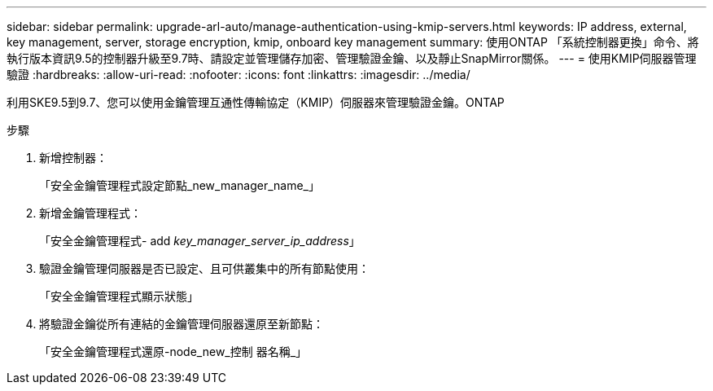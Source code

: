 ---
sidebar: sidebar 
permalink: upgrade-arl-auto/manage-authentication-using-kmip-servers.html 
keywords: IP address, external, key management, server, storage encryption, kmip, onboard key management 
summary: 使用ONTAP 「系統控制器更換」命令、將執行版本資訊9.5的控制器升級至9.7時、請設定並管理儲存加密、管理驗證金鑰、以及靜止SnapMirror關係。 
---
= 使用KMIP伺服器管理驗證
:hardbreaks:
:allow-uri-read: 
:nofooter: 
:icons: font
:linkattrs: 
:imagesdir: ../media/


[role="lead"]
利用SKE9.5到9.7、您可以使用金鑰管理互通性傳輸協定（KMIP）伺服器來管理驗證金鑰。ONTAP

步驟

. 新增控制器：
+
「安全金鑰管理程式設定節點_new_manager_name_」

. 新增金鑰管理程式：
+
「安全金鑰管理程式- add _key_manager_server_ip_address_」

. 驗證金鑰管理伺服器是否已設定、且可供叢集中的所有節點使用：
+
「安全金鑰管理程式顯示狀態」

. 將驗證金鑰從所有連結的金鑰管理伺服器還原至新節點：
+
「安全金鑰管理程式還原-node_new_控制 器名稱_」


